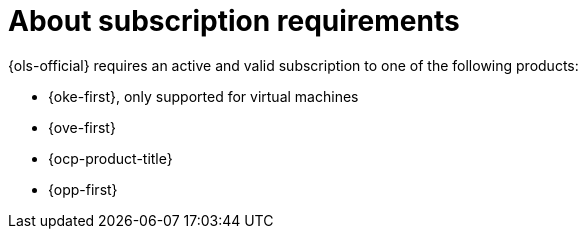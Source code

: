 // Module included in the following assemblies:
// * lightspeed-docs-main/install/ols-installing-openshift-lightspeed.adoc

:_mod-docs-content-type: CONCEPT
[id="about-subscription-requirements_{context}"]
= About subscription requirements

{ols-official} requires an active and valid subscription to one of the following products:

* {oke-first}, only supported for virtual machines
* {ove-first}
* {ocp-product-title}
* {opp-first}